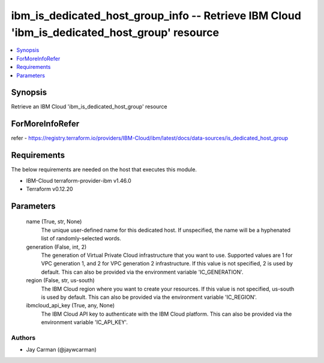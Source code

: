 
ibm_is_dedicated_host_group_info -- Retrieve IBM Cloud 'ibm_is_dedicated_host_group' resource
=============================================================================================

.. contents::
   :local:
   :depth: 1


Synopsis
--------

Retrieve an IBM Cloud 'ibm_is_dedicated_host_group' resource


ForMoreInfoRefer
----------------
refer - https://registry.terraform.io/providers/IBM-Cloud/ibm/latest/docs/data-sources/is_dedicated_host_group

Requirements
------------
The below requirements are needed on the host that executes this module.

- IBM-Cloud terraform-provider-ibm v1.46.0
- Terraform v0.12.20



Parameters
----------

  name (True, str, None)
    The unique user-defined name for this dedicated host. If unspecified, the name will be a hyphenated list of randomly-selected words.


  generation (False, int, 2)
    The generation of Virtual Private Cloud infrastructure that you want to use. Supported values are 1 for VPC generation 1, and 2 for VPC generation 2 infrastructure. If this value is not specified, 2 is used by default. This can also be provided via the environment variable 'IC_GENERATION'.


  region (False, str, us-south)
    The IBM Cloud region where you want to create your resources. If this value is not specified, us-south is used by default. This can also be provided via the environment variable 'IC_REGION'.


  ibmcloud_api_key (True, any, None)
    The IBM Cloud API key to authenticate with the IBM Cloud platform. This can also be provided via the environment variable 'IC_API_KEY'.













Authors
~~~~~~~

- Jay Carman (@jaywcarman)

